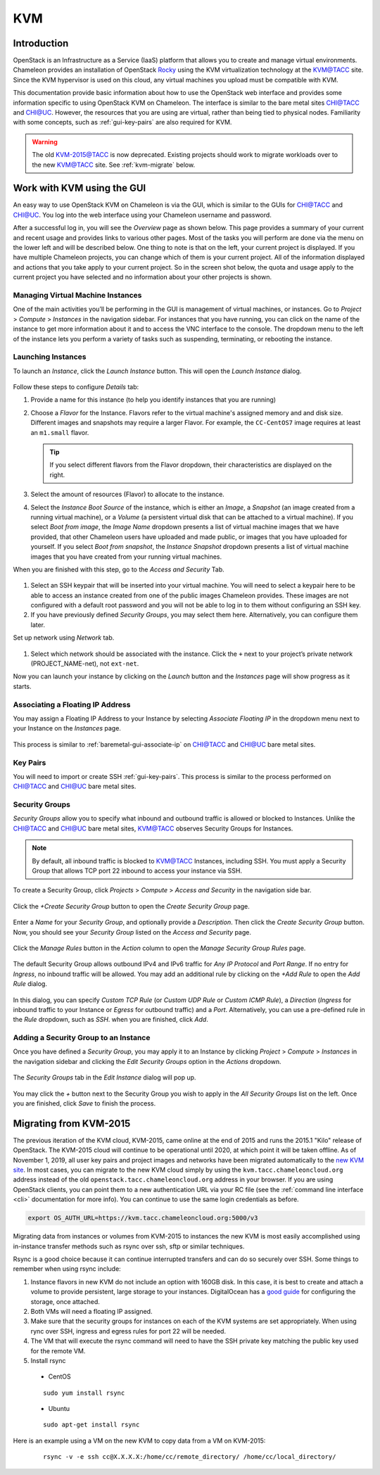 .. _kvm:

KVM
===

Introduction
------------

OpenStack is an Infrastructure as a Service (IaaS) platform that allows you to create and manage virtual environments. Chameleon provides an installation of OpenStack `Rocky <https://releases.openstack.org/rocky/index.html>`_ using the KVM virtualization technology at the `KVM@TACC <https://kvm.tacc.chameleoncloud.org>`_ site. Since the KVM hypervisor is used on this cloud, any virtual machines you upload must be compatible with KVM.

This documentation provide basic information about how to use the OpenStack web interface and provides some information specific to using OpenStack KVM on Chameleon. The interface is similar to the bare metal sites `CHI@TACC <https://chi.tacc.chameleoncloud.org>`_ and `CHI@UC <https://chi.uc.chameleoncloud.org>`_. However, the resources that you are using are virtual, rather than being tied to physical nodes. Familiarity with some concepts, such as :ref:`gui-key-pairs` are also required for KVM.

.. warning:: The old `KVM-2015@TACC <https://openstack.tacc.chameleoncloud.org>`_ is now deprecated. Existing projects should work to migrate workloads over to the new `KVM@TACC <https://kvm.tacc.chameleoncloud.org>`_ site. See :ref:`kvm-migrate` below.

Work with KVM using the GUI
---------------------------

An easy way to use OpenStack KVM on Chameleon is via the GUI, which is similar to the GUIs for `CHI@TACC <https://chi.tacc.chameleoncloud.org>`_ and `CHI@UC <https://chi.uc.chameleoncloud.org>`_. You log into the web interface using your Chameleon username and password. 

After a successful log in, you will see the *Overview* page as shown below. This page provides a summary of your current and recent usage and provides links to various other pages. Most of the tasks you will perform are done via the menu on the lower left and will be described below. One thing to note is that on the left, your current project is displayed. If you have multiple Chameleon projects, you can change which of them is your current project. All of the information displayed and actions that you take apply to your current project. So in the screen shot below, the quota and usage apply to the current project you have selected and no information about your other projects is shown.

.. figure:: kvm/overview.png

Managing Virtual Machine Instances
~~~~~~~~~~~~~~~~~~~~~~~~~~~~~~~~~~

One of the main activities you’ll be performing in the GUI is management of virtual machines, or instances. Go to *Project* > *Compute* > *Instances* in the navigation sidebar. For instances that you have running, you can click on the name of the instance to get more information about it and to access the VNC interface to the console. The dropdown menu to the left of the instance lets you perform a variety of tasks such as suspending, terminating, or rebooting the instance.

.. figure:: kvm/instances.png

Launching Instances
~~~~~~~~~~~~~~~~~~~

To launch an *Instance*, click the *Launch Instance* button. This will open the *Launch Instance* dialog.

.. figure:: kvm/launchdetails.png

Follow these steps to configure *Details* tab:

#. Provide a name for this instance (to help you identify instances that you are running)
#. Choose a *Flavor* for the Instance. Flavors refer to the virtual machine's assigned memory and and disk size. Different images and snapshots may require a larger Flavor. For example, the ``CC-CentOS7`` image requires at least an ``m1.small`` flavor.
   
   .. tip:: If you select different flavors from the Flavor dropdown, their characteristics are displayed on the right.

#. Select the amount of resources (Flavor) to allocate to the instance.
#. Select the *Instance Boot Source* of the instance, which is either an *Image*, a *Snapshot* (an image created from a running virtual machine), or a *Volume* (a persistent virtual disk that can be attached to a virtual machine). If you select *Boot from image*, the *Image Name* dropdown presents a list of virtual machine images that we have provided, that other Chameleon users have uploaded and made public, or images that you have uploaded for yourself. If you select *Boot from snapshot*, the *Instance Snapshot* dropdown presents a list of virtual machine images that you have created from your running virtual machines.

When you are finished with this step, go to the *Access and Security* Tab.

.. figure:: kvm/launchaccess.png

#. Select an SSH keypair that will be inserted into your virtual machine. You will need to select a keypair here to be able to access an instance created from one of the public images Chameleon provides. These images are not configured with a default root password and you will not be able to log in to them without configuring an SSH key.
#. If you have previously defined *Security Groups*, you may select them here. Alternatively, you can configure them later.

Set up network using *Network* tab.

.. figure:: kvm/launchnetwork.png

#. Select which network should be associated with the instance. Click the ``+`` next to your project’s private network (PROJECT_NAME-net), not ``ext-net``.

Now you can launch your instance by clicking on the *Launch* button and the *Instances* page will show progress as it starts.

.. _kvm-associate-ip:

Associating a Floating IP Address
~~~~~~~~~~~~~~~~~~~~~~~~~~~~~~~~~

You may assign a Floating IP Address to your Instance by selecting *Associate Floating IP* in the dropdown menu next to your Instance on the *Instances* page.

.. figure:: kvm/associatemenu.png

This process is similar to :ref:`baremetal-gui-associate-ip` on `CHI@TACC <https://chi.tacc.chameleoncloud.org>`_ and `CHI@UC <https://chi.uc.chameleoncloud.org>`_ bare metal sites.

Key Pairs
~~~~~~~~~

You will need to import or create SSH :ref:`gui-key-pairs`. This process is similar to the process performed on `CHI@TACC <https://chi.tacc.chameleoncloud.org>`_ and `CHI@UC <https://chi.uc.chameleoncloud.org>`_ bare metal sites.

Security Groups
~~~~~~~~~~~~~~~

*Security Groups* allow you to specify what inbound and outbound traffic is allowed or blocked to Instances. Unlike the `CHI@TACC <https://chi.tacc.chameleoncloud.org>`_ and `CHI@UC <https://chi.uc.chameleoncloud.org>`_ bare metal sites, `KVM@TACC <https://kvm.tacc.chameleoncloud.org>`_ observes Security Groups for Instances.

.. note:: By default, all inbound traffic is blocked to `KVM@TACC <https://kvm.tacc.chameleoncloud.org>`_ Instances, including SSH. You must apply a Security Group that allows TCP port 22 inbound to access your instance via SSH.

To create a Security Group, click *Projects* > *Compute* > *Access and Security* in the navigation side bar. 

.. figure:: kvm/securitytab.png

Click the *+Create Security Group* button to open the *Create Security Group* page.

.. figure:: kvm/createsecurity.png

Enter a *Name* for your *Security Group*, and optionally provide a *Description*. Then click the *Create Security Group* button. 
Now, you should see your *Security Group* listed on the *Access and Security* page.

.. figure:: kvm/grouplist.png

Click the *Manage Rules* button in the *Action* column to open the *Manage Security Group Rules* page.

.. figure:: kvm/managerules.png

The default Security Group allows outbound IPv4 and IPv6 traffic for *Any IP Protocol* and *Port Range*. If no entry for *Ingress*, no inbound traffic will be allowed. You may add an additional rule by clicking on the *+Add Rule* to open the *Add Rule* dialog.

.. figure:: kvm/addrule.png

In this dialog, you can specify *Custom TCP Rule* (or *Custom UDP Rule* or *Custom ICMP Rule*), a *Direction* (*Ingress* for inbound traffic to your Instance or *Egress* for outbound traffic) and a *Port*. Alternatively, you can use a pre-defined rule in the *Rule* dropdown, such as *SSH*. when you are finished, click *Add*.

.. _kvm-security-group:

Adding a Security Group to an Instance
~~~~~~~~~~~~~~~~~~~~~~~~~~~~~~~~~~~~~~

Once you have defined a *Security Group*, you may apply it to an Instance by clicking *Project* > *Compute* > *Instances* in the navigation sidebar and clicking the *Edit Security Groups* option in the *Actions* dropdown.

.. figure:: kvm/editaction.png

The *Security Groups* tab in the *Edit Instance* dialog will pop up. 

.. figure:: kvm/editinstance.png

You may click the *+* button next to the Security Group you wish to apply in the *All Security Groups* list on the left. Once you are finished, click *Save* to finish the process.

.. _kvm-migrate:

Migrating from KVM-2015
-----------------------

The previous iteration of the KVM cloud, KVM-2015, came online at the end of 2015 and runs the 2015.1 "Kilo" release of OpenStack. The KVM-2015 cloud will continue to be operational until 2020, at which point it will be taken offline. As of November 1, 2019, all user key pairs and project images and networks have been migrated automatically to the `new KVM site <https://kvm.tacc.chameleoncloud.org>`_. In most cases, you can migrate to the new KVM cloud simply by using the ``kvm.tacc.chameleoncloud.org`` address instead of the old ``openstack.tacc.chameleoncloud.org`` address in your browser. If you are using OpenStack clients, you can point them to a new authentication URL via your RC file (see the :ref:`command line interface <cli>` documentation for more info). You can continue to use the same login credentials as before.

.. code-block:: shell

  export OS_AUTH_URL=https://kvm.tacc.chameleoncloud.org:5000/v3
  
Migrating data from instances or volumes from KVM-2015 to instances the new KVM is most easily accomplished using in-instance transfer methods such as rsync over ssh, sftp or similar techniques.

Rsync is a good choice because it can continue interrupted transfers and can do so securely over SSH. Some things to remember when using rsync include:

#. Instance flavors in new KVM do not include an option with 160GB disk. In this case, it is best to create and attach a volume to provide persistent, large storage to your instances. DigitalOcean has a `good guide <https://www.digitalocean.com/community/tutorials/how-to-partition-and-format-storage-devices-in-linux>`_ for configuring the storage, once attached.
#. Both VMs will need a floating IP assigned.
#. Make sure that the security groups for instances on each of the KVM systems are set appropriately. When using rync over SSH, ingress and egress rules for port 22 will be needed.
#. The VM that will execute the rsync command will need to have the SSH private key matching the public key used for the remote VM.
#. Install rsync
  - CentOS
  ::
  
    sudo yum install rsync
  - Ubuntu
  ::
  
    sudo apt-get install rsync

Here is an example using a VM on the new KVM to copy data from a VM on KVM-2015:
  ::
  
    rsync -v -e ssh cc@X.X.X.X:/home/cc/remote_directory/ /home/cc/local_directory/
